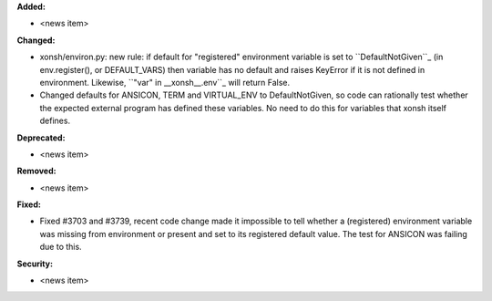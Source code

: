 **Added:**

* <news item>

**Changed:**

* xonsh/environ.py: new rule: if default for "registered" environment variable is set to ``DefaultNotGiven``_ 
  (in env.register(), or DEFAULT_VARS) then variable has no default and raises KeyError if it is not defined in 
  environment.  Likewise, ``"var" in __xonsh__.env``_ will return False.
* Changed defaults for ANSICON, TERM and VIRTUAL_ENV to DefaultNotGiven, so code can rationally test whether
  the expected external program has defined these variables.  No need to do this for variables that xonsh
  itself defines.

**Deprecated:**

* <news item>

**Removed:**

* <news item>

**Fixed:**

* Fixed #3703 and #3739, recent code change made it impossible to tell whether a (registered) environment variable
  was missing from environment or present and set to its registered default value. The test for ANSICON was
  failing due to this.

**Security:**

* <news item>
